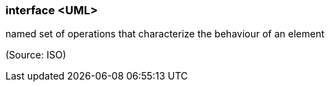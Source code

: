 === interface <UML>

named set of operations that characterize the behaviour of an element

(Source: ISO)

